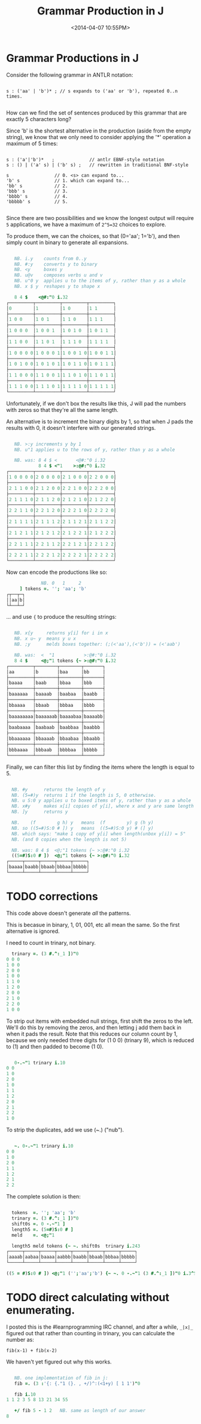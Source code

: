 #+title: Grammar Production in J
#+date: <2014-04-07 10:55PM>




* Grammar Productions in J

Consider the following grammar in ANTLR notation:

#+begin_src antlr

  s : ('aa' | 'b')* ; // s expands to ('aa' or 'b'), repeated 0..n times.

#+end_src

How can we find the set of sentences produced by this grammar that are exactly 5 characters long?

Since 'b' is the shortest alternative in the production (aside from the empty string), we know that we only need to consider applying the '*' operation a maximum of 5 times:

#+begin_src antlr

  s : ('a'|'b')*   ;             // antlr EBNF-style notation
  s : () | ('a' s) | ('b' s) ;   // rewritten in traditional BNF-style

  s                 // 0. <s> can expand to...
  'b' s             // 1. which can expand to...
  'bb' s            // 2.
  'bbb' s           // 3.
  'bbbb' s          // 4.
  'bbbbb' s         // 5.

#+end_src

Since there are two possibilities and we know the longest output will require ~5~ applications, we have a maximum of ~2^5=32~ choices to explore.

To produce them, we can the choices, so that (0='aa'; 1='b'), and then simply count in binary to generate all expansions.

#+begin_src j

     NB. i.y    counts from 0..y
     NB. #:y    converts y to binary
     NB. <y     boxes y
     NB. u@v    composes verbs u and v
     NB. u"0 y  applies u to the items of y, rather than y as a whole
     NB. x $ y  reshapes y to shape x

     8 4 $    <@#:"0 i.32
  ┌─────────┬─────────┬─────────┬─────────┐
  │0        │1        │1 0      │1 1      │
  ├─────────┼─────────┼─────────┼─────────┤
  │1 0 0    │1 0 1    │1 1 0    │1 1 1    │
  ├─────────┼─────────┼─────────┼─────────┤
  │1 0 0 0  │1 0 0 1  │1 0 1 0  │1 0 1 1  │
  ├─────────┼─────────┼─────────┼─────────┤
  │1 1 0 0  │1 1 0 1  │1 1 1 0  │1 1 1 1  │
  ├─────────┼─────────┼─────────┼─────────┤
  │1 0 0 0 0│1 0 0 0 1│1 0 0 1 0│1 0 0 1 1│
  ├─────────┼─────────┼─────────┼─────────┤
  │1 0 1 0 0│1 0 1 0 1│1 0 1 1 0│1 0 1 1 1│
  ├─────────┼─────────┼─────────┼─────────┤
  │1 1 0 0 0│1 1 0 0 1│1 1 0 1 0│1 1 0 1 1│
  ├─────────┼─────────┼─────────┼─────────┤
  │1 1 1 0 0│1 1 1 0 1│1 1 1 1 0│1 1 1 1 1│
  └─────────┴─────────┴─────────┴─────────┘

#+end_src

Unfortunately, if we don't box the results like this, J will pad the numbers with zeros so that they're all the same length.

An alternative is to increment the binary digits by 1, so that when J pads the results with 0, it doesn't interfere with our generated strings.

#+begin_src j

     NB. >:y increments y by 1
     NB. u"1 applies u to the rows of y, rather than y as a whole

     NB. was: 8 4 $ <       <@#:"0 i.32
              8 4 $ <"1    >:@#:"0 i.32
  ┌─────────┬─────────┬─────────┬─────────┐
  │1 0 0 0 0│2 0 0 0 0│2 1 0 0 0│2 2 0 0 0│
  ├─────────┼─────────┼─────────┼─────────┤
  │2 1 1 0 0│2 1 2 0 0│2 2 1 0 0│2 2 2 0 0│
  ├─────────┼─────────┼─────────┼─────────┤
  │2 1 1 1 0│2 1 1 2 0│2 1 2 1 0│2 1 2 2 0│
  ├─────────┼─────────┼─────────┼─────────┤
  │2 2 1 1 0│2 2 1 2 0│2 2 2 1 0│2 2 2 2 0│
  ├─────────┼─────────┼─────────┼─────────┤
  │2 1 1 1 1│2 1 1 1 2│2 1 1 2 1│2 1 1 2 2│
  ├─────────┼─────────┼─────────┼─────────┤
  │2 1 2 1 1│2 1 2 1 2│2 1 2 2 1│2 1 2 2 2│
  ├─────────┼─────────┼─────────┼─────────┤
  │2 2 1 1 1│2 2 1 1 2│2 2 1 2 1│2 2 1 2 2│
  ├─────────┼─────────┼─────────┼─────────┤
  │2 2 2 1 1│2 2 2 1 2│2 2 2 2 1│2 2 2 2 2│
  └─────────┴─────────┴─────────┴─────────┘

#+end_src

Now can encode the productions like so:

#+begin_src j
               NB. 0   1     2
       ] tokens =. ''; 'aa'; 'b'
  ┌┬──┬─┐
  ││aa│b│
  └┴──┴─┘

#+end_src

... and use ={= to produce the resulting strings:

#+begin_src j

     NB. x{y     returns y[i] for i in x
     NB. x u~ y  means y u x
     NB. ;y      melds boxes together: (;(<'aa'),(<'b')) = (<'aab')

     NB. was:  <  "1           >:@#:"0 i.32
     8 4 $     <@;"1 tokens {~ >:@#:"0 i.32
  ┌─────────┬────────┬────────┬───────┐
  │aa       │b       │baa     │bb     │
  ├─────────┼────────┼────────┼───────┤
  │baaaa    │baab    │bbaa    │bbb    │
  ├─────────┼────────┼────────┼───────┤
  │baaaaaa  │baaaab  │baabaa  │baabb  │
  ├─────────┼────────┼────────┼───────┤
  │bbaaaa   │bbaab   │bbbaa   │bbbb   │
  ├─────────┼────────┼────────┼───────┤
  │baaaaaaaa│baaaaaab│baaaabaa│baaaabb│
  ├─────────┼────────┼────────┼───────┤
  │baabaaaa │baabaab │baabbaa │baabbb │
  ├─────────┼────────┼────────┼───────┤
  │bbaaaaaa │bbaaaab │bbaabaa │bbaabb │
  ├─────────┼────────┼────────┼───────┤
  │bbbaaaa  │bbbaab  │bbbbaa  │bbbbb  │
  └─────────┴────────┴────────┴───────┘

#+end_src

Finally, we can filter this list by finding the items where the length is equal to 5.

#+begin_src j

    NB. #y      returns the length of y
    NB. (5=#)y  returns 1 if the length is 5, 0 otherwise.
    NB. u S:0 y applies u to boxed items of y, rather than y as a whole
    NB. x#y     makes x[i] copies of y[i], where x and y are same length
    NB. ]y      returns y

    NB.    (f        g h) y   means  (f        y) g (h y)
    NB. so ((5=#)S:0 # ]) y   means  ((5=#)S:0 y) # (] y)
    NB. which says: "make 1 copy of y[i] when length(unbox y[i]) = 5"
    NB. (and 0 copies when the length is not 5)

    NB. was: 8 4 $  <@;"1 tokens {~ >:@#:"0 i.32
    ((5=#)S:0 # ])  <@;"1 tokens {~ >:@#:"0 i.32
  ┌─────┬─────┬─────┬─────┬─────┐
  │baaaa│baabb│bbaab│bbbaa│bbbbb│
  └─────┴─────┴─────┴─────┴─────┘

#+end_src

* TODO corrections
:PROPERTIES:
:TS:       <2014-04-08 04:12AM>
:ID:       rqt5te113gg0
:END:

This code above doesn't generate /all/ the patterns.

This is becasue in binary, 1, 01, 001, etc all mean the same. So the first alternative is ignored.

I need to count in trinary, not binary.

#+begin_src j
    trinary =. (3 #.^:_1 ])"0
  0 0 0
  1 0 0
  2 0 0
  1 0 0
  1 1 0
  1 2 0
  2 0 0
  2 1 0
  2 2 0
  1 0 0
#+end_src

To strip out items with embedded null strings, first shift the zeros to the left. We'll do this by removing the zeros, and then letting j add them back in when it pads the result. Note that this reduces our column count by 1, because we only needed three digits for (1 0 0) (trinary 9), which is reduced to (1) and then padded to become (1 0).

#+begin_src j

     0-.~"1 trinary i.10
  0 0
  1 0
  2 0
  1 0
  1 1
  1 2
  2 0
  2 1
  2 2
  1 0

#+end_src

To strip the duplicates, add we use (~.) ("nub").

#+begin_src j

     ~. 0-.~"1 trinary i.10
  0 0
  1 0
  2 0
  1 1
  1 2
  2 1
  2 2

#+end_src

The complete solution is then:

#+begin_src j

    tokens  =. ''; 'aa'; 'b'
    trinary =. (3 #.^:_1 ])"0
    shift0s =. 0 -.~"1 ]
    length5 =. (5=#)S:0 # ]
    meld    =. <@;"1

    length5 meld tokens {~ ~. shift0s  trinary i.243
  ┌─────┬─────┬─────┬─────┬─────┬─────┬─────┬─────┐
  │aaaab│aabaa│baaaa│aabbb│baabb│bbaab│bbbaa│bbbbb│
  └─────┴─────┴─────┴─────┴─────┴─────┴─────┴─────┘

  ((5 = #)S:0 # ]) <@;"1 ('';'aa';'b') {~ ~. 0 -.~"1 (3 #.^:_1 ])"0 i.3^5

#+end_src


* TODO direct calculating without enumerating.
:PROPERTIES:
:TS:       <2014-04-08 04:33AM>
:ID:       t2hg0f213gg0
:END:

I posted this is the #learnprogramming IRC channel, and after a while, =_|x|_= figured out that rather than counting in trinary, you can calculate the number as:

: fib(x-1) + fib(x-2)

We haven't yet figured out why this works.

#+begin_src j

     NB. one implementation of fib in j:
     fib =. (3 :'{: {."1 (}. , +/)^:(<1+y) [ 1 1')"0

     fib i.10
  1 1 2 3 5 8 13 21 34 55

     +/ fib 5 - 1 2   NB. same as length of our answer
  8

#+end_src
